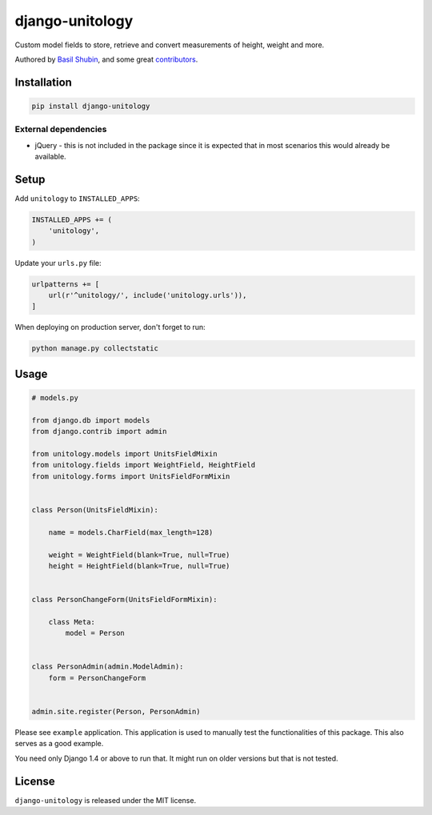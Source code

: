 django-unitology
================

Custom model fields to store, retrieve and convert measurements of height, weight and more.

Authored by `Basil Shubin <https://github.com/bashu>`_,  and some great
`contributors <https://github.com/bashu/django-unitology/contributors>`_.

.. image:: https://img.shields.io/pypi/v/django-unitology.svg
    :target: https://pypi.python.org/pypi/django-unitology/

.. image:: https://img.shields.io/pypi/dm/django-unitology.svg
    :target: https://pypi.python.org/pypi/django-unitology/

.. image:: https://img.shields.io/github/license/bashu/django-unitology.svg
    :target: https://pypi.python.org/pypi/django-unitology/

.. image:: https://img.shields.io/travis/bashu/django-unitology.svg
    :target: https://travis-ci.org/bashu/django-unitology/

Installation
------------

.. code-block:: bash

    pip install django-unitology

External dependencies
~~~~~~~~~~~~~~~~~~~~~

* jQuery - this is not included in the package since it is expected
  that in most scenarios this would already be available.

Setup
-----

Add ``unitology`` to  ``INSTALLED_APPS``:

.. code-block:: python

    INSTALLED_APPS += (
        'unitology',
    )

Update your ``urls.py`` file:

.. code-block:: python

    urlpatterns += [
        url(r'^unitology/', include('unitology.urls')),
    ]

When deploying on production server, don't forget to run:

.. code-block:: shell

    python manage.py collectstatic

Usage
-----

.. code-block:: python

    # models.py

    from django.db import models
    from django.contrib import admin

    from unitology.models import UnitsFieldMixin
    from unitology.fields import WeightField, HeightField
    from unitology.forms import UnitsFieldFormMixin


    class Person(UnitsFieldMixin):

        name = models.CharField(max_length=128)

        weight = WeightField(blank=True, null=True)
        height = HeightField(blank=True, null=True)


    class PersonChangeForm(UnitsFieldFormMixin):

        class Meta:
            model = Person


    class PersonAdmin(admin.ModelAdmin):
        form = PersonChangeForm


    admin.site.register(Person, PersonAdmin)

Please see ``example`` application. This application is used to manually test the functionalities of this package. This also serves as a good example.

You need only Django 1.4 or above to run that. It might run on older versions but that is not tested.


License
-------

``django-unitology`` is released under the MIT license.
